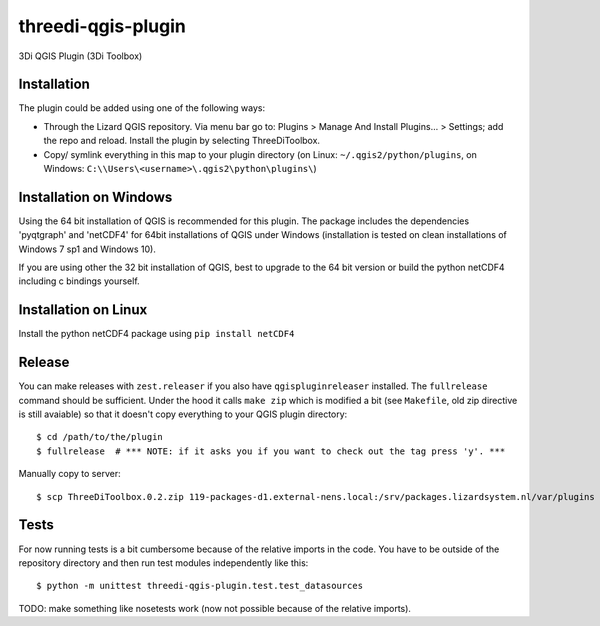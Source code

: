 threedi-qgis-plugin
===================

3Di QGIS Plugin (3Di Toolbox)


Installation
----
The plugin could be added using one of the following ways:

- Through the Lizard QGIS repository. Via menu bar go to: Plugins > Manage And Install Plugins... > Settings; add the repo and reload. Install the plugin by selecting ThreeDiToolbox.
- Copy/ symlink everything in this map to your plugin directory (on Linux: ``~/.qgis2/python/plugins``, on Windows: ``C:\\Users\<username>\.qgis2\python\plugins\``)

Installation on Windows
------------
Using the 64 bit installation of QGIS is recommended for this plugin. The package includes the dependencies
'pyqtgraph' and 'netCDF4' for 64bit installations of QGIS under Windows (installation is tested on clean
installations of Windows 7 sp1 and Windows 10).

If you are using other the 32 bit installation of QGIS, best to upgrade to the 64 bit version or build
the python netCDF4 including c bindings yourself.

Installation on Linux
------------

Install the python netCDF4 package using ``pip install netCDF4``


Release
-------

You can make releases with ``zest.releaser`` if you also have ``qgispluginreleaser`` installed. The
``fullrelease`` command should be sufficient. Under the hood it calls ``make zip`` which is modified
a bit (see ``Makefile``, old zip directive is still avaiable) so that it doesn't copy everything to your
QGIS plugin directory::

    $ cd /path/to/the/plugin
    $ fullrelease  # *** NOTE: if it asks you if you want to check out the tag press 'y'. ***

Manually copy to server::

    $ scp ThreeDiToolbox.0.2.zip 119-packages-d1.external-nens.local:/srv/packages.lizardsystem.nl/var/plugins


Tests
-----

For now running tests is a bit cumbersome because of the relative imports in the code. You have to be
outside of the repository directory and then run test modules independently like this::

    $ python -m unittest threedi-qgis-plugin.test.test_datasources

TODO: make something like nosetests work (now not possible because of the relative imports).
